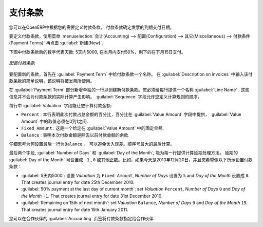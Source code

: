 .. i18n: .. index:: payment terms
..

.. index:: payment terms

.. i18n: Payment Terms
.. i18n: =============
..

支付条款
=============

.. i18n: You can define whatever payment terms you need in OpenERP. Payment terms determine the due dates
.. i18n: for paying an invoice.
..

您可以在OpenERP中根据您的需要定义付款条款。 付款条款确定发票的到期支付日期。

.. i18n: To define new payment terms, use the menu :menuselection:`Accounting -->
.. i18n: Configuration --> Miscellaneous --> Payment Terms` and then click :guilabel:`New`.
..

要定义付款条款，使用菜单 :menuselection:`会计(Accounting) --> 配置(Configuration) --> 其它(Miscellaneous) --> 付款条件(Payment Terms)` 再点击 :guilabel:`新建(New)`.

.. i18n: The figure below represents the following payment term: 5000 within 5 days, 50% payment at the last day of current month,
.. i18n: Remaining on 15th of next month.
..

下图中付款条款后的数字代表天数: 5天内5000, 在本月内支付50%，剩下的在下月15日支付。

.. i18n: .. figure::  images/account_payment_term.png
.. i18n:    :scale: 75
.. i18n:    :align: center
.. i18n: 
.. i18n:    *Configuring payment terms*
..

.. figure::  images/account_payment_term.png
   :scale: 75
   :align: center

   *配置付款条款*

.. i18n: To configure new conditions, start by giving a name to the :guilabel:`Payment Term` field. Text that
.. i18n: you put in the field :guilabel:`Description on invoices`, is used on invoices, so enter a clear description of
.. i18n: the payment terms there.
..

要配置新的条款，首先在 :guilabel:`Payment Term` 中给付款条款一个名称。 在 :guilabel:`Description on invoices` 中输入该付款条款的简单说明，该说明将被发票所使用。

.. i18n: Then create individual lines for calculating the terms in the section :guilabel:`Payment Term`. You
.. i18n: must give each line a name (:guilabel:`Line Name`). These give an informative title and do not affect
.. i18n: the actual calculation of terms. The :guilabel:`Sequence` field lets you define the order in which
.. i18n: the rules are evaluated.
..

在 :guilabel:`Payment Term` 部分新增单独的一行以创建新付款条款。您必须给每行提供一个名称 :guilabel:`Line Name` . 这些信息并不会对付款条款的实际计算产生影响。  :guilabel:`Sequence` 字段允许您定义计算规则的顺序。

.. i18n: The :guilabel:`Valuation` field enables you to calculate the amount to pay for each line:
..

每行中 :guilabel:`Valuation` 字段能让您计算付款金额:

.. i18n: * ``Percent`` : the line corresponds to a percentage of the total amount, the factor being
.. i18n:   given in :guilabel:`Value Amount`. The number indicated in :guilabel:`Value Amount` must take a value between 0 and 1.
.. i18n: 
.. i18n: * ``Fixed Amount`` : this is a fixed value given by the :guilabel:`Value Amount` box.
.. i18n: 
.. i18n: * ``Balance`` : indicates the balance remaining after accounting for the other lines.
..

* ``Percent`` : 本行表明此次付款占总金额的百分比，百分比在 :guilabel:`Value Amount` 字段中提供， :guilabel:`Value Amount` 中的取值必须在0到1之间.

* ``Fixed Amount`` : 这是一个给定在 :guilabel:`Value Amount` 中的固定金额.

* ``Balance`` : 表明本次付款金额是除去以前付款金额的余款.

.. i18n: Think carefully about setting the last line of the calculation to \ ``Balance`` \, to avoid rounding
.. i18n: errors. The highest sequence number is evaluated last.
..

仔细思考为何设置最后一行为\ ``Balance`` \， 可以避免舍入误差。顺序号最大的最后计算。

.. i18n: The two last fields, :guilabel:`Number of Days` and :guilabel:`Day of the Month`, enable the calculation of
.. i18n: the delay in payment for each line. The delay :guilabel:`Day of the Month` can be set to \ ``-1`` \, \ ``0`` \
.. i18n: or any positive number. For example, if today is 20th December 2010, and if you want to set payment terms like this:
..

最后两个字段, :guilabel:`Number of Days` 和 :guilabel:`Day of the Month`, 能为每一行提供计算延期处理方法。 延期的 :guilabel:`Day of the Month` 可设置成 \ ``-1`` \, \ ``0`` \或其他正数。比如，如果今天是2010年12月20日，并且您希望像以下所示设置付款条款：

.. i18n: * :guilabel:`5000 within 5 days`: set `Valuation` ``Fixed Amount``, `Number of Days` ``5`` , `Day of the Month` ``0``. That creates journal entry for date 25th December 2010.
.. i18n: * :guilabel:`50% payment at the last day of current month`: set `Valuation` ``Percent``, `Number of Days` ``0`` and  `Day of the Month` ``-1``. That creates journal entry for date 31st December 2010.
.. i18n: * :guilabel:`Remaining on 15th of next month`: set `Valuation` ``Balance``, `Number of Days` ``0`` and  `Day of the Month` ``15``. That creates journal entry for date 15th January 2011.
..

* :guilabel:`5天内5000`: 设置 `Valuation` 为 ``Fixed Amount``, `Number of Days` 设置为 ``5`` and `Day of the Month` 设置成 ``0``. That creates journal entry for date 25th December 2010.
* :guilabel:`50% payment at the last day of current month`: set `Valuation` ``Percent``, `Number of Days` ``0`` and  `Day of the Month` ``-1``. That creates journal entry for date 31st December 2010.
* :guilabel:`Remaining on 15th of next month`: set `Valuation` ``Balance``, `Number of Days` ``0`` and  `Day of the Month` ``15``. That creates journal entry for date 15th January 2011.

.. i18n: You can then add payment terms to a Partner through the tab :guilabel:`Accounting` on the partner form.
..

您可以在合作伙伴的 :guilabel:`Accounting` 页签将付款条款指定给合作伙伴.

.. i18n: .. Copyright © Open Object Press. All rights reserved.
..

.. Copyright © Open Object Press. All rights reserved.

.. i18n: .. You may take electronic copy of this publication and distribute it if you don't
.. i18n: .. change the content. You can also print a copy to be read by yourself only.
..

.. You may take electronic copy of this publication and distribute it if you don't
.. change the content. You can also print a copy to be read by yourself only.

.. i18n: .. We have contracts with different publishers in different countries to sell and
.. i18n: .. distribute paper or electronic based versions of this book (translated or not)
.. i18n: .. in bookstores. This helps to distribute and promote the OpenERP product. It
.. i18n: .. also helps us to create incentives to pay contributors and authors using author
.. i18n: .. rights of these sales.
..

.. We have contracts with different publishers in different countries to sell and
.. distribute paper or electronic based versions of this book (translated or not)
.. in bookstores. This helps to distribute and promote the OpenERP product. It
.. also helps us to create incentives to pay contributors and authors using author
.. rights of these sales.

.. i18n: .. Due to this, grants to translate, modify or sell this book are strictly
.. i18n: .. forbidden, unless Tiny SPRL (representing Open Object Press) gives you a
.. i18n: .. written authorisation for this.
..

.. Due to this, grants to translate, modify or sell this book are strictly
.. forbidden, unless Tiny SPRL (representing Open Object Press) gives you a
.. written authorisation for this.

.. i18n: .. Many of the designations used by manufacturers and suppliers to distinguish their
.. i18n: .. products are claimed as trademarks. Where those designations appear in this book,
.. i18n: .. and Open Object Press was aware of a trademark claim, the designations have been
.. i18n: .. printed in initial capitals.
..

.. Many of the designations used by manufacturers and suppliers to distinguish their
.. products are claimed as trademarks. Where those designations appear in this book,
.. and Open Object Press was aware of a trademark claim, the designations have been
.. printed in initial capitals.

.. i18n: .. While every precaution has been taken in the preparation of this book, the publisher
.. i18n: .. and the authors assume no responsibility for errors or omissions, or for damages
.. i18n: .. resulting from the use of the information contained herein.
..

.. While every precaution has been taken in the preparation of this book, the publisher
.. and the authors assume no responsibility for errors or omissions, or for damages
.. resulting from the use of the information contained herein.

.. i18n: .. Published by Open Object Press, Grand Rosière, Belgium
..

.. Published by Open Object Press, Grand Rosière, Belgium
